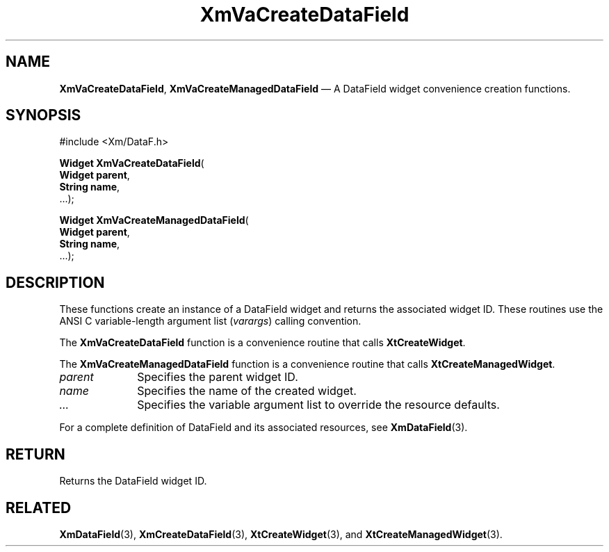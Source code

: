 .DT
.TH "XmVaCreateDataField" "library call"
.SH "NAME"
\fBXmVaCreateDataField\fP,
\fBXmVaCreateManagedDataField\fP \(em A DataField
widget convenience creation functions\&.
.iX "XmVaCreateDataField" "XmVaCreateManagedDataField"
.iX "creation functions"
.SH "SYNOPSIS"
.PP
.nf
#include <Xm/DataF\&.h>
.PP
\fBWidget \fBXmVaCreateDataField\fP\fR(
\fBWidget \fBparent\fR\fR,
\fBString \fBname\fR\fR,
\&.\&.\&.);
.PP
\fBWidget \fBXmVaCreateManagedDataField\fP\fR(
\fBWidget \fBparent\fR\fR,
\fBString \fBname\fR\fR,
\&.\&.\&.);
.fi
.SH "DESCRIPTION"
.PP
These functions create an instance of a
DataField widget and returns the associated widget ID\&.
These routines use the ANSI C variable-length argument list (\fIvarargs\fP)
calling convention\&.
.PP
The \fBXmVaCreateDataField\fP function
is a convenience routine that calls \fBXtCreateWidget\fP\&.
.PP
The \fBXmVaCreateManagedDataField\fP
function is a convenience routine that calls \fBXtCreateManagedWidget\fP\&.
.PP
.IP "\fIparent\fP" 10
Specifies the parent widget ID\&.
.IP "\fIname\fP" 10
Specifies the name of the created widget\&.
.IP \fI...\fP
Specifies the variable argument list to override the resource defaults.
.PP
For a complete definition of DataField and its associated
resources, see \fBXmDataField\fP(3)\&.
.SH "RETURN"
.PP
Returns the DataField widget ID\&.
.SH "RELATED"
.PP
\fBXmDataField\fP(3),
\fBXmCreateDataField\fP(3),
\fBXtCreateWidget\fP(3), and
\fBXtCreateManagedWidget\fP(3)\&.
